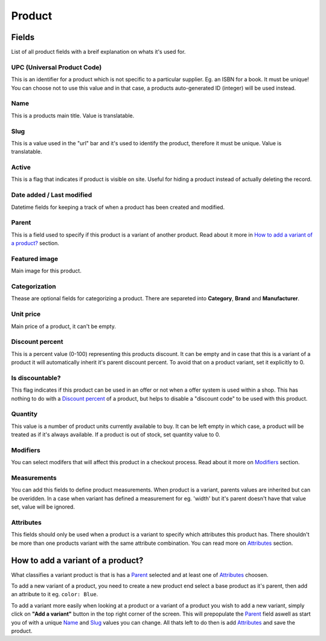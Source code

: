 Product
=======

Fields
######
List of all product fields with a breif explanation on whats it's used
for.

UPC (Universal Product Code)
----------------------------
This is an identifier for a product which is not specific to a
particular supplier. Eg. an ISBN for a book. It must be unique!
You can choose not to use this value and in that case, a products
auto-generated ID (integer) will be used instead.

Name
----
This is a products main title. Value is translatable.

Slug
----
This is a value used in the "url" bar and it's used to identify the
product, therefore it must be unique. Value is translatable.

Active
------
This is a flag that indicates if product is visible on site.
Useful for hiding a product instead of actually deleting the record.

Date added / Last modified
--------------------------
Datetime fields for keeping a track of when a product has been created
and modified.

Parent
------
This is a field used to specify if this product is a variant of
another product. Read about it more in
`How to add a variant of a product?`_ section.

Featured image
--------------
Main image for this product.

Categorization
--------------
Thease are optional fields for categorizing a product. There are
separeted into **Category**, **Brand** and **Manufacturer**.

Unit price
----------
Main price of a product, it can't be empty.

Discount percent
----------------
This is a percent value (0-100) representing this products discount.
It can be empty and in case that this is a variant of a product it will
automatically inherit it's parent discount percent. To avoid that on a
product variant, set it explicitly to 0.

Is discountable?
----------------
This flag indicates if this product can be used in an offer or not
when a offer system is used within a shop. This has nothing to do with
a `Discount percent`_ of a product, but helps to disable a
"discount code" to be used with this product.

Quantity
--------
This value is a number of product units currently available to buy.
It can be left empty in which case, a product will be treated as if it's
always available. If a product is out of stock, set quantity value to 0.

Modifiers
---------
You can select modifers that will affect this product in a checkout
process. Read about it more on `Modifiers`_ section.

Measurements
------------
You can add this fields to define product measurements. When product is
a variant, parents values are inherited but can be overidden. In a case
when variant has defined a measurement for eg. 'width' but it's parent
doesn't have that value set, value will be ignored.

Attributes
----------
This fields should only be used when a product is a variant to specify
which attributes this product has. There shouldn't be more than one
products variant with the same attribute combination. You can read more
on `Attributes`_ section.


How to add a variant of a product?
##################################

What classifies a variant product is that is has a `Parent`_ selected
and at least one of `Attributes`_ choosen.

To add a new variant of a product, you need to create a new product
end select a base product as it's parent, then add an attribute to it
eg. ``color: Blue``.

To add a variant more easily when looking at a product or a variant of a
product you wish to add a new variant, simply click on
**"Add a variant"** button in the top right corner of the screen.
This will prepopulate the `Parent`_ field aswell as start you of with a
unique `Name`_ and `Slug`_ values you can change. All thats left to do
then is add `Attributes`_ and save the product.
